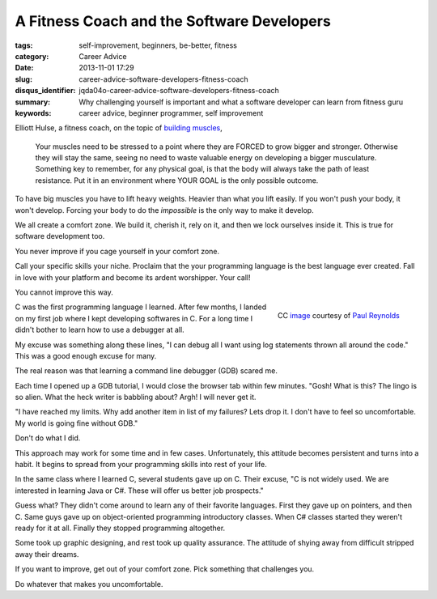 A Fitness Coach and the Software Developers
###########################################

:tags: self-improvement, beginners, be-better, fitness
:category: Career Advice
:date: 2013-11-01 17:29
:slug: career-advice-software-developers-fitness-coach
:disqus_identifier: jqda04o-career-advice-software-developers-fitness-coach
:summary: Why challenging yourself is important and what a software
    developer can learn from fitness guru
:keywords: career advice, beginner programmer, self improvement

Elliott Hulse, a fitness coach, on the topic of `building
muscles <http://www.hulsestrength.com/1-exercise-increase-testosterone/>`_,

    Your muscles need to be stressed to a point where they are FORCED to
    grow bigger and stronger. Otherwise they will stay the same, seeing
    no need to waste valuable energy on developing a bigger musculature.
    Something key to remember, for any physical goal, is that the body
    will always take the path of least resistance. Put it in an
    environment where YOUR GOAL is the only possible outcome.

To have big muscles you have to lift heavy weights. Heavier than what
you lift easily. If you won't push your body, it won't develop.
Forcing your body to do the *impossible* is the only way to make it
develop.

We all create a comfort zone. We build it, cherish it, rely on it, and then we
lock ourselves inside it. This is true for software development too.

You never improve if you cage yourself in your comfort zone.

Call your specific skills your niche. Proclaim that the your programming
language is the best language ever created. Fall in love
with your platform and become its ardent worshipper. Your
call!

You cannot improve this way.

.. figure:: |filename|/images/career-advice-from-a-fitness-coach-butterfly-on-flower.jpg
    :alt: A butterfly out of its cocoon
    :align: right

    CC `image <https://secure.flickr.com/photos/bigtallguy/9508035181/>`_ courtesy of `Paul Reynolds <https://secure.flickr.com/photos/bigtallguy/>`_

C was the first programming language I learned. After few months, I
landed on my first job where I kept developing softwares in C. For a
long time I didn't bother to learn how to use a debugger at all.

My excuse was something along these lines, "I can debug all I want using log
statements thrown all around the code." This was a good enough excuse for many.

The real reason was that learning a command line debugger (GDB) scared me.

Each time I opened up a GDB tutorial, I would close the browser tab within few
minutes. "Gosh! What is this? The lingo is so alien. What the heck writer is
babbling about? Argh! I will never get it.

"I have reached my limits. Why add another item in list of my failures?  Lets
drop it. I don't have to feel so uncomfortable. My world is going fine without
GDB."

Don't do what I did.

This approach may work for some time and in few cases. Unfortunately, this
attitude becomes persistent and turns into a habit. It begins to spread from
your programming skills into rest of your life.

In the same class where I learned C, several students gave up on C. Their
excuse, "C is not widely used. We are interested in learning Java or C#. These
will offer us better job prospects."

Guess what? They didn't come around to learn any of their favorite
languages. First they gave up on pointers, and then C. Same guys gave up
on object-oriented programming introductory classes. When C# classes
started they weren't ready for it at all. Finally they stopped
programming altogether.

Some took up graphic designing, and rest took up quality
assurance. The attitude of shying away from difficult stripped away
their dreams.

If you want to improve, get out of your comfort zone. Pick something
that challenges you.

Do whatever that makes you uncomfortable.
